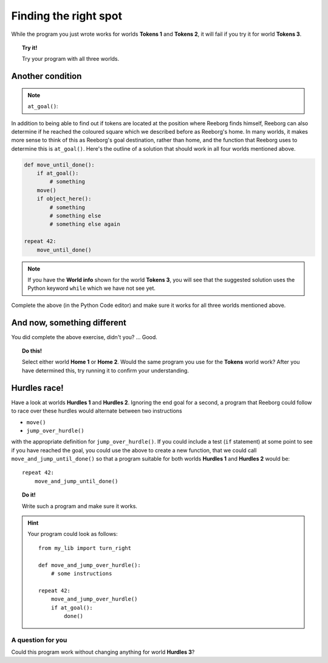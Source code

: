 Finding the right spot
======================

.. index:: at_goal()

While the program you just wrote works for worlds **Tokens 1** and **Tokens 2**,
it will fail if you try it for world **Tokens 3**.

.. topic:: Try it!

   Try your program with all three worlds.

Another condition
-----------------

.. note::

    ``at_goal()``:  |green_home_tile| |house| |racing_flag|

    .. |green_home_tile| image:: ../../images/green_home_tile.png
    .. |house| image:: ../../images/house.png
    .. |racing_flag| image:: ../../images/racing_flag.png


In addition to being able to find out if tokens are located at the
position where Reeborg finds himself, Reeborg can also determine if he
reached the coloured square which we described before as Reeborg's home.
In many worlds, it makes more sense to think of this as Reeborg's goal
destination, rather than home, and the function that Reeborg uses to
determine this is ``at_goal()``. Here's the outline of a solution that
should work in all four worlds mentioned above.

.. code-block:: python

    def move_until_done():
        if at_goal():
            # something
        move()
        if object_here():
            # something
            # something else
            # something else again

    repeat 42:
        move_until_done()

.. note::

    If you have the **World info** shown for the world **Tokens 3**, you will
    see that the suggested solution uses the Python keyword ``while`` which
    we have not see yet.

Complete the above (in the Python Code editor) and make sure it works for all
three worlds mentioned above.


And now, something different
----------------------------

You did complete the above exercise, didn't you? ... Good.

.. topic:: Do this!

    Select
    either world **Home 1** or **Home 2**. Would the same program you use for
    the **Tokens** world work? After you
    have determined this, try running it to confirm your understanding.

Hurdles race!
--------------

Have a look at worlds **Hurdles 1** and **Hurdles 2**. Ignoring the end goal for
a second, a program that Reeborg could follow to race over these hurdles
would alternate between two instructions

-  ``move()``
-  ``jump_over_hurdle()``

with the appropriate definition for ``jump_over_hurdle()``. If you could
include a test (``if`` statement) at some point to see if you have
reached the goal, you could use the above to create a new function, that
we could call ``move_and_jump_until_done()`` so that a program suitable
for both worlds **Hurdles 1** and **Hurdles 2** would be::

    repeat 42:
        move_and_jump_until_done()

.. topic:: Do it!

    Write such a program and make sure it works.

.. hint::

   Your program could look as follows::

    from my_lib import turn_right
    
    def move_and_jump_over_hurdle():
        # some instructions

    repeat 42:
        move_and_jump_over_hurdle()
        if at_goal():
            done()

A question for you
~~~~~~~~~~~~~~~~~~

Could this program work without changing anything for world
**Hurdles 3**?

